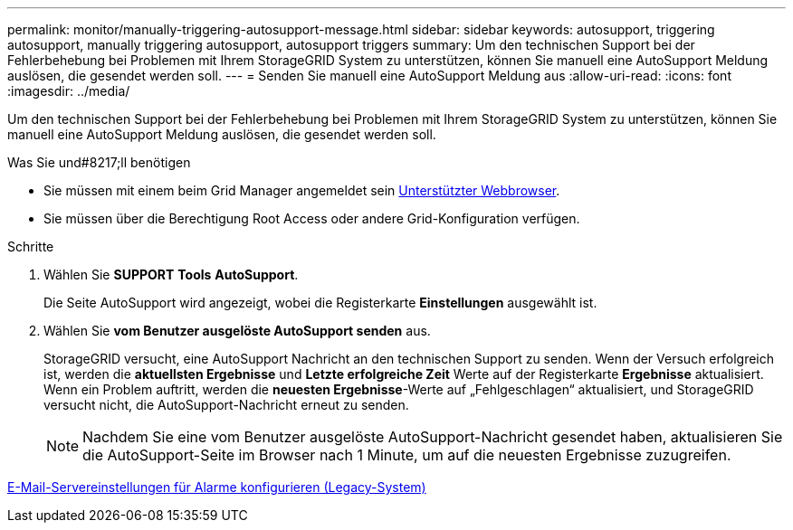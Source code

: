 ---
permalink: monitor/manually-triggering-autosupport-message.html 
sidebar: sidebar 
keywords: autosupport, triggering autosupport, manually triggering autosupport, autosupport triggers 
summary: Um den technischen Support bei der Fehlerbehebung bei Problemen mit Ihrem StorageGRID System zu unterstützen, können Sie manuell eine AutoSupport Meldung auslösen, die gesendet werden soll. 
---
= Senden Sie manuell eine AutoSupport Meldung aus
:allow-uri-read: 
:icons: font
:imagesdir: ../media/


[role="lead"]
Um den technischen Support bei der Fehlerbehebung bei Problemen mit Ihrem StorageGRID System zu unterstützen, können Sie manuell eine AutoSupport Meldung auslösen, die gesendet werden soll.

.Was Sie und#8217;ll benötigen
* Sie müssen mit einem beim Grid Manager angemeldet sein xref:../admin/web-browser-requirements.adoc[Unterstützter Webbrowser].
* Sie müssen über die Berechtigung Root Access oder andere Grid-Konfiguration verfügen.


.Schritte
. Wählen Sie *SUPPORT* *Tools* *AutoSupport*.
+
Die Seite AutoSupport wird angezeigt, wobei die Registerkarte *Einstellungen* ausgewählt ist.

. Wählen Sie *vom Benutzer ausgelöste AutoSupport senden* aus.
+
StorageGRID versucht, eine AutoSupport Nachricht an den technischen Support zu senden. Wenn der Versuch erfolgreich ist, werden die *aktuellsten Ergebnisse* und *Letzte erfolgreiche Zeit* Werte auf der Registerkarte *Ergebnisse* aktualisiert. Wenn ein Problem auftritt, werden die *neuesten Ergebnisse*-Werte auf „Fehlgeschlagen“ aktualisiert, und StorageGRID versucht nicht, die AutoSupport-Nachricht erneut zu senden.

+

NOTE: Nachdem Sie eine vom Benutzer ausgelöste AutoSupport-Nachricht gesendet haben, aktualisieren Sie die AutoSupport-Seite im Browser nach 1 Minute, um auf die neuesten Ergebnisse zuzugreifen.



xref:managing-alarms.adoc[E-Mail-Servereinstellungen für Alarme konfigurieren (Legacy-System)]
